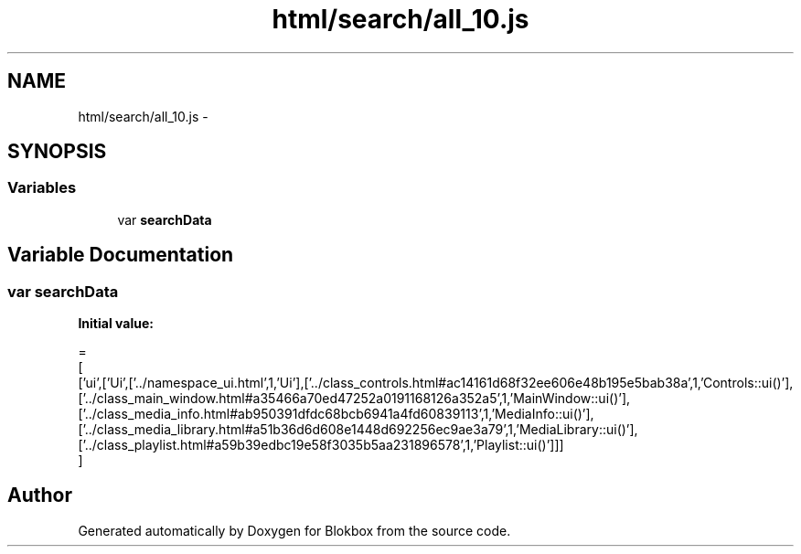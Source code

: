 .TH "html/search/all_10.js" 3 "Sat May 16 2015" "Blokbox" \" -*- nroff -*-
.ad l
.nh
.SH NAME
html/search/all_10.js \- 
.SH SYNOPSIS
.br
.PP
.SS "Variables"

.in +1c
.ti -1c
.RI "var \fBsearchData\fP"
.br
.in -1c
.SH "Variable Documentation"
.PP 
.SS "var searchData"
\fBInitial value:\fP
.PP
.nf
=
[
  ['ui',['Ui',['\&.\&./namespace_ui\&.html',1,'Ui'],['\&.\&./class_controls\&.html#ac14161d68f32ee606e48b195e5bab38a',1,'Controls::ui()'],['\&.\&./class_main_window\&.html#a35466a70ed47252a0191168126a352a5',1,'MainWindow::ui()'],['\&.\&./class_media_info\&.html#ab950391dfdc68bcb6941a4fd60839113',1,'MediaInfo::ui()'],['\&.\&./class_media_library\&.html#a51b36d6d608e1448d692256ec9ae3a79',1,'MediaLibrary::ui()'],['\&.\&./class_playlist\&.html#a59b39edbc19e58f3035b5aa231896578',1,'Playlist::ui()']]]
]
.fi
.SH "Author"
.PP 
Generated automatically by Doxygen for Blokbox from the source code\&.
